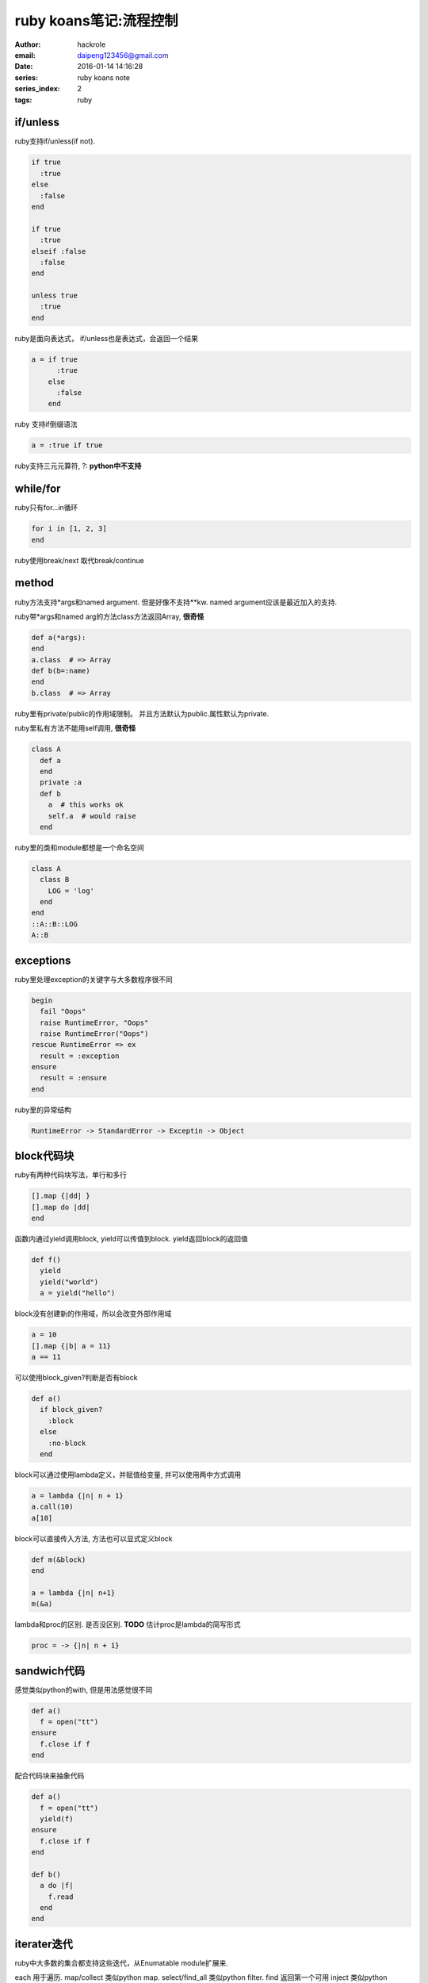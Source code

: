 ruby koans笔记:流程控制
=======================

:author: hackrole
:email: daipeng123456@gmail.com
:date: 2016-01-14 14:16:28
:series: ruby koans note
:series_index: 2
:tags: ruby

if/unless
---------

ruby支持if/unless(if not).

.. code-block:: ruby

  if true
    :true
  else
    :false
  end

  if true
    :true
  elseif :false
    :false
  end

  unless true
    :true
  end

ruby是面向表达式， if/unless也是表达式，会返回一个结果

.. code-block:: ruby

    a = if true
          :true
        else
          :false
        end

ruby 支持if倒缀语法

.. code-block:: ruby

    a = :true if true

ruby支持三元元算符, ?: **python中不支持**

while/for
---------

ruby只有for...in循环

.. code-block:: ruby

    for i in [1, 2, 3]
    end

ruby使用break/next 取代break/continue

method
------

ruby方法支持*args和named argument. 但是好像不支持**kw.
named argument应该是最近加入的支持.

ruby带*args和named arg的方法class方法返回Array, **很奇怪**

.. code-block:: ruby

    def a(*args):
    end
    a.class  # => Array
    def b(b=:name)
    end
    b.class  # => Array

ruby里有private/public的作用域限制。
并且方法默认为public.属性默认为private.

ruby里私有方法不能用self调用, **很奇怪** 

.. code-block:: ruby

    class A
      def a
      end
      private :a
      def b
        a  # this works ok
        self.a  # would raise
      end

ruby里的类和module都想是一个命名空间

.. code-block:: ruby

    class A
      class B
        LOG = 'log'
      end
    end
    ::A::B::LOG
    A::B

exceptions
----------

ruby里处理exception的关键字与大多数程序很不同

.. code-block:: ruby

    begin
      fail "Oops"
      raise RuntimeError, "Oops"
      raise RuntimeError("Oops")
    rescue RuntimeError => ex
      result = :exception
    ensure
      result = :ensure
    end

ruby里的异常结构

.. code-block:: shell

    RuntimeError -> StandardError -> Exceptin -> Object

block代码块
-----------
ruby有两种代码块写法，单行和多行

.. code-block:: ruby

   [].map {|dd| }
   [].map do |dd|
   end


函数内通过yield调用block, yield可以传值到block. yield返回block的返回值

.. code-block:: ruby

    def f()
      yield
      yield("world")
      a = yield("hello")

block没有创建新的作用域，所以会改变外部作用域

.. code-block:: ruby

    a = 10
    [].map {|b| a = 11} 
    a == 11

可以使用block_given?判断是否有block

.. code-block:: ruby

    def a()
      if block_given?
        :block
      else
        :no-block
      end

block可以通过使用lambda定义，并赋值给变量, 并可以使用两中方式调用

.. code-block:: ruby

    a = lambda {|n| n + 1}
    a.call(10)
    a[10]

block可以直接传入方法, 方法也可以显式定义block

.. code-block:: ruby

    def m(&block)
    end

    a = lambda {|n| n+1}
    m(&a)

lambda和proc的区别. 是否没区别. **TODO**
估计proc是lambda的简写形式

.. code-block:: ruby

    proc = -> {|n| n + 1}


sandwich代码
------------

感觉类似python的with, 但是用法感觉很不同

.. code-block:: ruby

    def a()
      f = open("tt")
    ensure
      f.close if f
    end

配合代码块来抽象代码

.. code-block:: ruby

    def a()
      f = open("tt")
      yield(f)
    ensure
      f.close if f
    end

    def b()
      a do |f|
        f.read
      end
    end

iterater迭代
------------

ruby中大多数的集合都支持这些迭代，从Enumatable module扩展来.

each 用于遍历.
map/collect 类似python map.
select/find_all 类似python filter.
find 返回第一个可用
inject 类似python reduce

ruby中很多迭代都是配合代码块使用. 包括File.open/File.read等.
